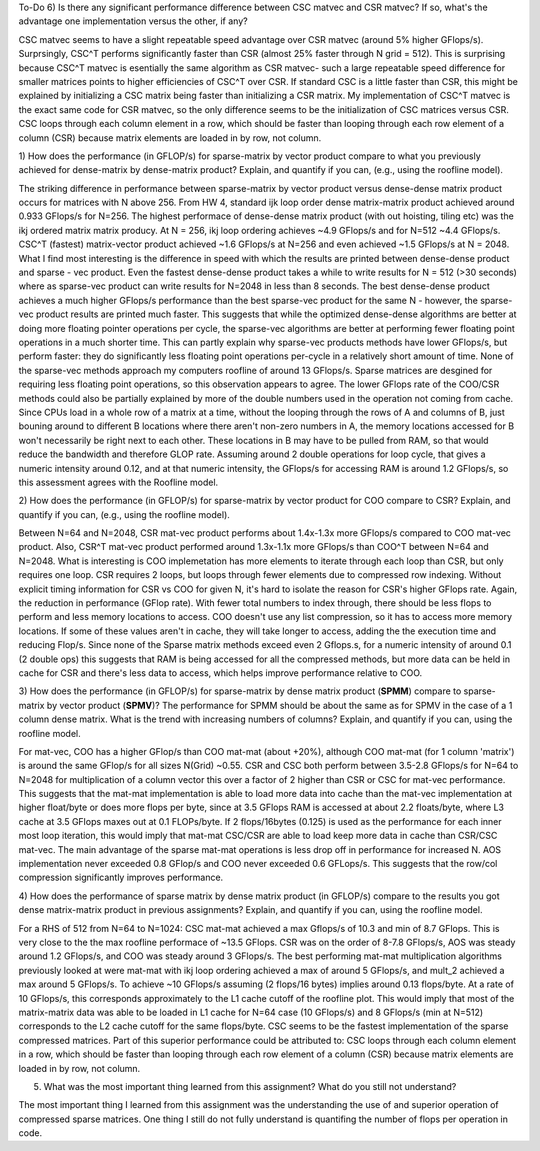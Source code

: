 To-Do 6) Is there any significant performance difference between CSC matvec and CSR matvec? If so, what's 
the advantage one implementation versus the other, if any?

CSC matvec seems to have a slight repeatable speed advantage over CSR matvec (around 5% higher GFlops/s).  Surprsingly,
CSC^T performs significantly faster than CSR (almost 25% faster through N grid = 512). This is surprising because CSC^T matvec
is esentially the same algorithm as CSR matvec- such a large repeatable speed difference for smaller matrices points to higher
efficiencies of CSC^T over CSR.  If standard CSC is a little faster than CSR, this might be explained by initializing a CSC matrix 
being faster than initializing a CSR matrix.  My implementation of CSC^T matvec is the exact same code for CSR matvec, so the only
difference seems to be the initialization of CSC matrices versus CSR. CSC loops through each column element in a row, which should
be faster than looping through each row element of a column (CSR) because matrix elements are loaded in by row, not column. 

1) How does the performance (in GFLOP/s) for sparse-matrix by vector
product compare to what you previously achieved for dense-matrix by
dense-matrix product?  Explain, and quantify if you can, (e.g., using
the roofline model).

The striking difference in performance between sparse-matrix by vector product versus dense-dense matrix product occurs for 
matrices with N above 256. From HW 4, standard ijk loop order dense matrix-matrix product achieved around 0.933 GFlops/s for N=256.
The highest performace of dense-dense matrix product (with out hoisting, tiling etc) was the ikj ordered matrix matrix producy. At 
N = 256, ikj loop ordering achieves ~4.9 GFlops/s and for N=512 ~4.4 GFlops/s. CSC^T (fastest) matrix-vector product achieved ~1.6 GFlops/s 
at N=256 and even achieved ~1.5 GFlops/s at N = 2048.  What I find most interesting is the difference in speed with which the results are 
printed between dense-dense product and sparse - vec product. Even the fastest dense-dense product takes a while to write results
for N = 512 (>30 seconds) where as sparse-vec product can write results for N=2048 in less than 8 seconds. The best dense-dense product achieves
a much higher GFlops/s performance than the best sparse-vec product for the same N - however, the sparse-vec product results are printed much faster.
This suggests that while the optimized dense-dense algorithms are better at doing more floating pointer operations per cycle, the sparse-vec
algorithms are better at performing fewer floating point operations in a much shorter time. This can partly explain why sparse-vec products 
methods have lower GFlops/s, but perform faster: they do significantly less floating point operations per-cycle in a relatively short amount of time.
None of the sparse-vec methods approach my computers roofline of around 13 GFlops/s. Sparse matrices are desgined for requiring less
floating point operations, so this observation appears to agree. The lower GFlops rate of the COO/CSR methods could also be partially explained by
more of the double numbers used in the operation not coming from cache. Since CPUs load in a whole row of a matrix at a time, without the looping through
the rows of A and columns of B, just bouning around to different B locations where there aren't non-zero numbers in A, the memory locations accessed for
B won't necessarily be right next to each other.  These locations in B may have to be pulled from RAM, so that would reduce the bandwidth and therefore GLOP rate. 
Assuming around 2 double operations for loop cycle, that gives a numeric intensity around 0.12, and at that numeric intensity, the GFlops/s for accessing RAM
is around 1.2 GFlops/s, so this assessment agrees with the Roofline model. 

2) How does the performance (in GFLOP/s) for sparse-matrix by vector
product for COO compare to CSR?  Explain, and quantify if you can,
(e.g., using the roofline model).

Between N=64 and N=2048, CSR mat-vec product performs about 1.4x-1.3x more GFlops/s compared to COO mat-vec product. Also, CSR^T mat-vec 
product performed around 1.3x-1.1x more GFlops/s than COO^T between N=64 and N=2048.  What is interesting is COO implemetation has more elements to iterate
through each loop than CSR, but only requires one loop. CSR requires 2 loops, but loops through fewer elements due to compressed row indexing.
Without explicit timing information for CSR vs COO for given N, it's hard to isolate the reason for CSR's higher GFlops rate.  Again, the reduction in
performance (GFlop rate). With fewer total numbers to index through, there should be less flops to perform and less memory locations to access. COO doesn't 
use any list compression, so it has to access more memory locations. If some of these values aren't in cache, they will take longer to access,
adding the the execution time and reducing Flop/s.  Since none of the Sparse matrix methods exceed even 2 Gflops.s, for a numeric intensity of around 0.1 (2 double ops)
this suggests that RAM is being accessed for all the compressed methods, but more data can be held in cache for CSR and there's less data to access, which helps improve performance
relative to COO.

3) How does the performance (in GFLOP/s) for sparse-matrix by dense
matrix product (**SPMM**) compare to sparse-matrix by vector product
(**SPMV**)? The performance for SPMM should be about the same as for
SPMV in the case of a 1 column dense matrix.  What is the trend with
increasing numbers of columns?  Explain, and quantify if you can,
using the roofline model.

For mat-vec, COO has a higher GFlop/s than COO mat-mat (about +20%), although COO mat-mat (for 1 column 'matrix') is around the 
same GFlop/s for all sizes N(Grid) ~0.55. CSR and CSC both perform between 3.5-2.8 GFlops/s for N=64 to N=2048 for multiplication
of a column vector this over a factor of 2 higher than CSR or CSC for mat-vec performance. This suggests that the mat-mat implementation
is able to load more data into cache than the mat-vec implementation at higher float/byte or does more flops per byte, since at 3.5 GFlops RAM is accessed
at about 2.2 floats/byte, where L3 cache at 3.5 GFlops maxes out at 0.1 FLOPs/byte.  If 2 flops/16bytes (0.125) is used as the performance for 
each inner most loop iteration, this would imply that mat-mat CSC/CSR are able to load keep more data in cache than CSR/CSC mat-vec.  The main advantage of
the sparse mat-mat operations is less drop off in performance for increased N. AOS implementation never exceeded 0.8 GFlop/s and COO never
exceeded 0.6 GFLops/s.  This suggests that the row/col compression significantly improves performance.

4) How does the performance of sparse matrix by dense matrix product (in
GFLOP/s) compare to the results you got dense matrix-matrix product in
previous assignments?  Explain, and quantify if you can, using the
roofline model.

For a RHS of 512 from N=64 to N=1024: CSC mat-mat achieved a max Gflops/s of 10.3 and min of 8.7 GFlops.  This is very close to the the max roofline performace of 
~13.5 GFlops.  CSR was on the order of 8-7.8 GFlops/s, AOS was steady around 1.2 GFlops/s, and COO was steady around 3 GFlops/s.  The best performing 
mat-mat multiplication algorithms previously looked at were mat-mat with ikj loop ordering achieved a max of around 5 GFlops/s, and mult_2 achieved a max around
5 GFlops/s.  To achieve ~10 GFlops/s assuming (2 flops/16 bytes) implies around 0.13 flops/byte. At a rate of 10 GFlops/s, this corresponds approximately
to the L1 cache cutoff of the roofline plot. This would imply that most of the matrix-matrix data was able to be loaded in L1 cache for 
N=64 case (10 GFlops/s) and 8 GFlops/s (min at N=512) corresponds to the L2 cache cutoff for the same flops/byte. CSC seems to be the fastest implementation of the
sparse compressed matrices. Part of this superior performance could be attributed to: CSC loops through each column element in a row, which should
be faster than looping through each row element of a column (CSR) because matrix elements are loaded in by row, not column.

5) What was the most important thing learned from this assignment? What do you still not understand?

The most important thing I learned from this assignment was the understanding the use of and superior operation of compressed sparse matrices. One thing I still do not 
fully understand is quantifing the number of flops per operation in code. 
